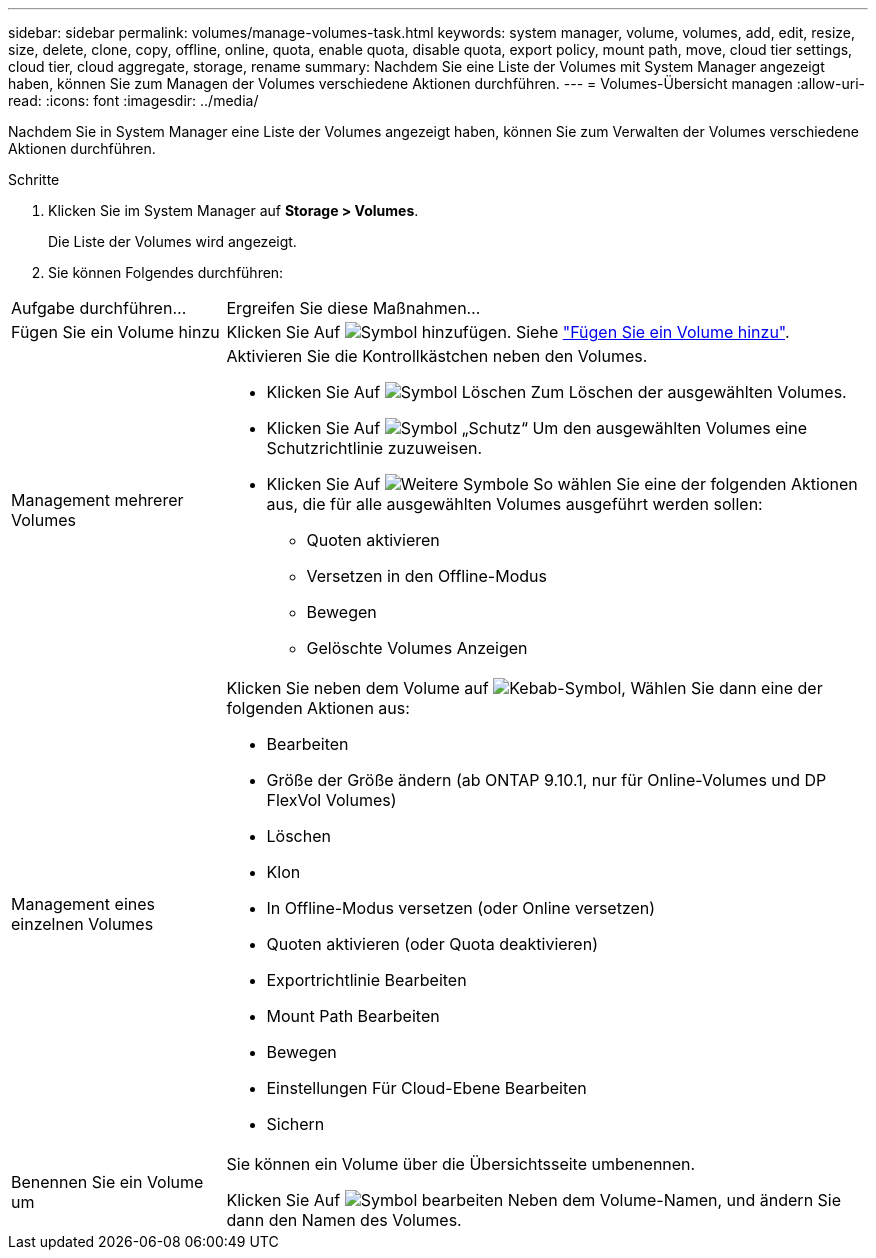---
sidebar: sidebar 
permalink: volumes/manage-volumes-task.html 
keywords: system manager, volume, volumes, add, edit, resize, size, delete, clone, copy, offline, online, quota, enable quota, disable quota, export policy, mount path, move, cloud tier settings, cloud tier, cloud aggregate, storage, rename 
summary: Nachdem Sie eine Liste der Volumes mit System Manager angezeigt haben, können Sie zum Managen der Volumes verschiedene Aktionen durchführen. 
---
= Volumes-Übersicht managen
:allow-uri-read: 
:icons: font
:imagesdir: ../media/


[role="lead"]
Nachdem Sie in System Manager eine Liste der Volumes angezeigt haben, können Sie zum Verwalten der Volumes verschiedene Aktionen durchführen.

.Schritte
. Klicken Sie im System Manager auf *Storage > Volumes*.
+
Die Liste der Volumes wird angezeigt.

. Sie können Folgendes durchführen:


[cols="25,75"]
|===


| Aufgabe durchführen... | Ergreifen Sie diese Maßnahmen... 


 a| 
Fügen Sie ein Volume hinzu
 a| 
Klicken Sie Auf image:icon_add_blue_bg.gif["Symbol hinzufügen"].  Siehe link:../task_admin_add_a_volume.html["Fügen Sie ein Volume hinzu"].



 a| 
Management mehrerer Volumes
 a| 
Aktivieren Sie die Kontrollkästchen neben den Volumes.

* Klicken Sie Auf image:icon_delete_with_can_white_bg.gif["Symbol Löschen"] Zum Löschen der ausgewählten Volumes.
* Klicken Sie Auf image:icon_protect.gif["Symbol „Schutz“"] Um den ausgewählten Volumes eine Schutzrichtlinie zuzuweisen.
* Klicken Sie Auf image:icon-more-kebab-white-bg.gif["Weitere Symbole"] So wählen Sie eine der folgenden Aktionen aus, die für alle ausgewählten Volumes ausgeführt werden sollen:
+
** Quoten aktivieren
** Versetzen in den Offline-Modus
** Bewegen
** Gelöschte Volumes Anzeigen






 a| 
Management eines einzelnen Volumes
 a| 
Klicken Sie neben dem Volume auf image:icon_kabob.gif["Kebab-Symbol"], Wählen Sie dann eine der folgenden Aktionen aus:

* Bearbeiten
* Größe der Größe ändern (ab ONTAP 9.10.1, nur für Online-Volumes und DP FlexVol Volumes)
* Löschen
* Klon
* In Offline-Modus versetzen (oder Online versetzen)
* Quoten aktivieren (oder Quota deaktivieren)
* Exportrichtlinie Bearbeiten
* Mount Path Bearbeiten
* Bewegen
* Einstellungen Für Cloud-Ebene Bearbeiten
* Sichern




 a| 
Benennen Sie ein Volume um
 a| 
Sie können ein Volume über die Übersichtsseite umbenennen.

Klicken Sie Auf image:icon-edit-pencil-blue-outline.png["Symbol bearbeiten"] Neben dem Volume-Namen, und ändern Sie dann den Namen des Volumes.

|===